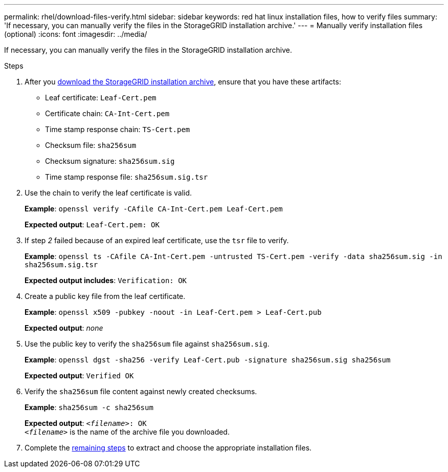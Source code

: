---
permalink: rhel/download-files-verify.html
sidebar: sidebar
keywords: red hat linux installation files, how to verify files
summary: 'If necessary, you can manually verify the files in the StorageGRID installation archive.'
---
= Manually verify installation files (optional) 
:icons: font
:imagesdir: ../media/

[.lead]
If necessary, you can manually verify the files in the StorageGRID installation archive.

.Steps

. After you link:../rhel/downloading-and-extracting-storagegrid-installation-files.html[download the StorageGRID installation archive], ensure that you have these artifacts:

* Leaf certificate: `Leaf-Cert.pem`
* Certificate chain: `CA-Int-Cert.pem`
* Time stamp response chain: `TS-Cert.pem`
* Checksum file: `sha256sum`
* Checksum signature: `sha256sum.sig`
* Time stamp response file: `sha256sum.sig.tsr`

. Use the chain to verify the leaf certificate is valid.
+
*Example*: `openssl verify -CAfile CA-Int-Cert.pem Leaf-Cert.pem`
+
*Expected output*: `Leaf-Cert.pem: OK`
. If step _2_ failed because of an expired leaf certificate, use the `tsr` file to verify.
+
*Example*: `openssl ts -CAfile CA-Int-Cert.pem -untrusted TS-Cert.pem -verify -data sha256sum.sig -in sha256sum.sig.tsr`
+
*Expected output includes*: `Verification: OK`
. Create a public key file from the leaf certificate.
+
*Example*: `openssl x509 -pubkey -noout -in Leaf-Cert.pem > Leaf-Cert.pub`
+
*Expected output*: _none_
. Use the public key to verify the `sha256sum` file against `sha256sum.sig`.
+
*Example*: `openssl dgst -sha256 -verify Leaf-Cert.pub -signature sha256sum.sig sha256sum`
+
*Expected output*: `Verified OK`
. Verify the `sha256sum` file content against newly created checksums.
+
*Example*: `sha256sum -c sha256sum`
+
*Expected output*: `_<filename>_: OK` +
`_<filename>_` is the name of the archive file you downloaded.

. Complete the link:../rhel/downloading-and-extracting-storagegrid-installation-files.html[remaining steps] to extract and choose the appropriate installation files. 